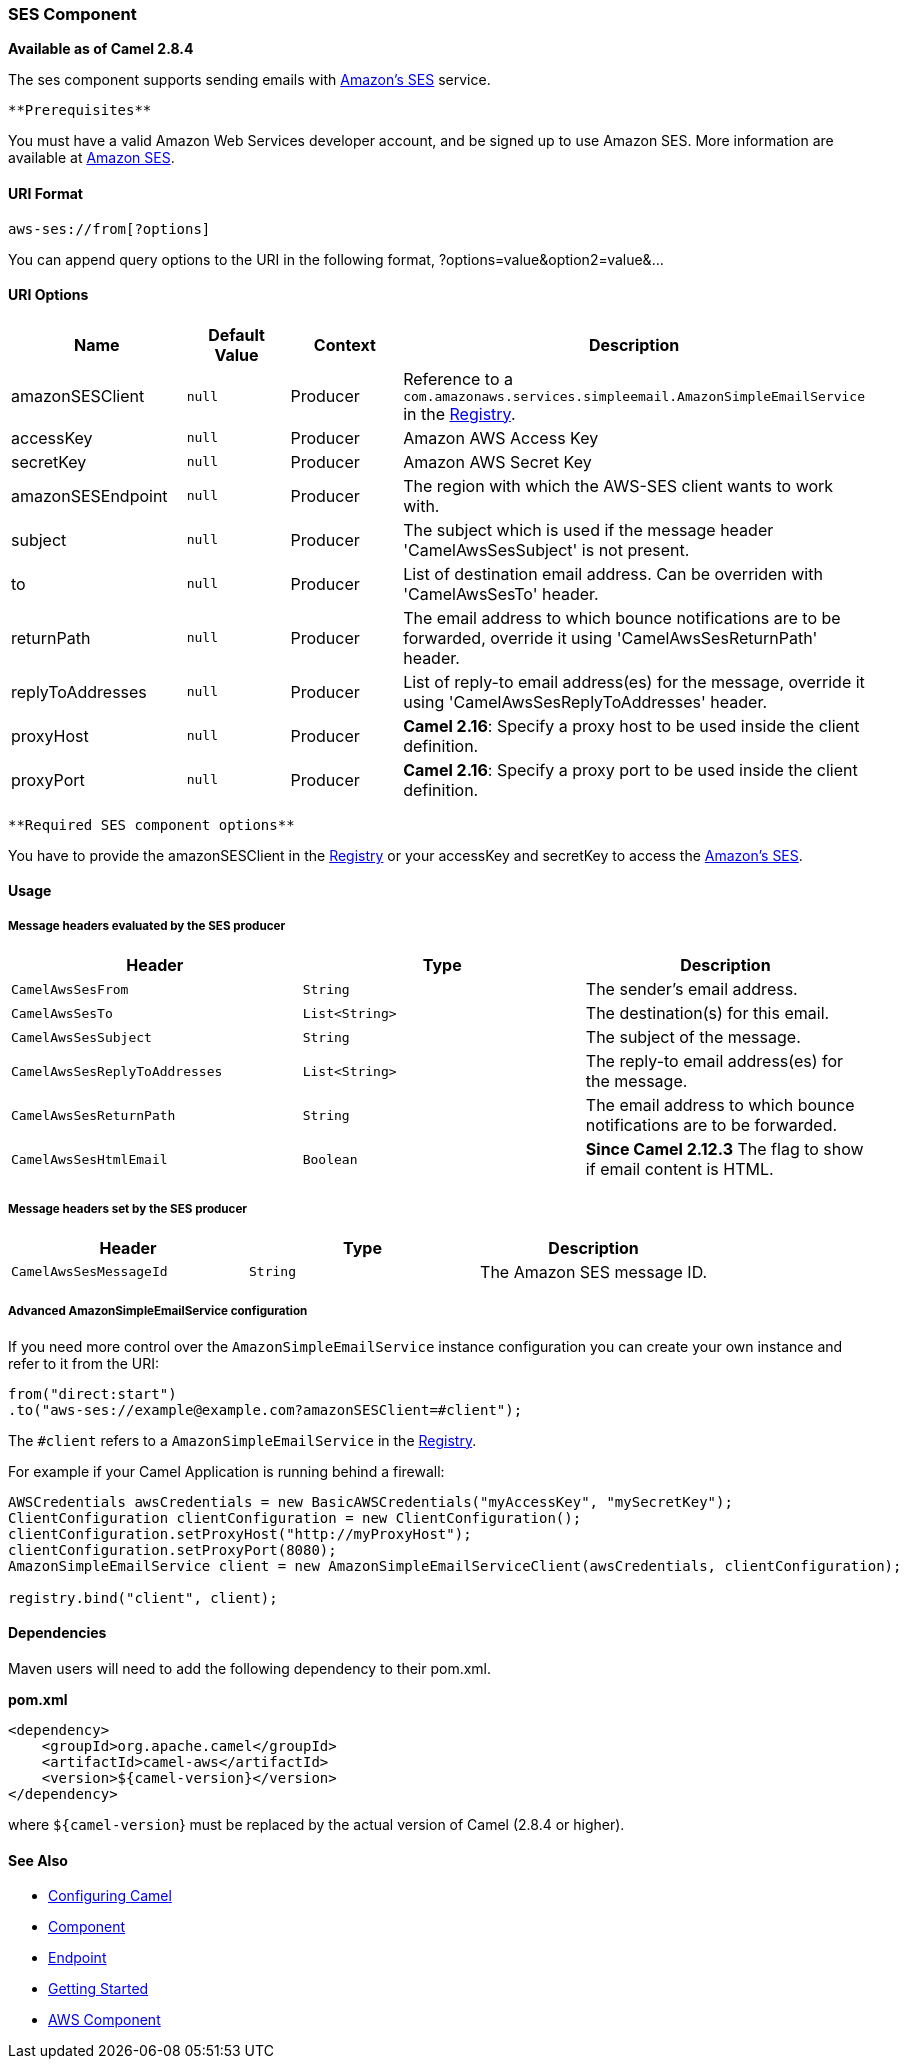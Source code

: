 [[ConfluenceContent]]
[[AWS-SES-SESComponent]]
SES Component
~~~~~~~~~~~~~

*Available as of Camel 2.8.4*

The ses component supports sending emails with
http://aws.amazon.com/ses[Amazon's SES] service.

[Info]
====
 **Prerequisites**

You must have a valid Amazon Web Services developer account, and be
signed up to use Amazon SES. More information are available at
http://aws.amazon.com/ses[Amazon SES].

====

[[AWS-SES-URIFormat]]
URI Format
^^^^^^^^^^

[source,brush:,java;,gutter:,false;,theme:,Default]
----
aws-ses://from[?options]
----

You can append query options to the URI in the following format,
?options=value&option2=value&...

[[AWS-SES-URIOptions]]
URI Options
^^^^^^^^^^^

[width="100%",cols="25%,25%,25%,25%",options="header",]
|=======================================================================
|Name |Default Value |Context |Description
|amazonSESClient |`null` |Producer |Reference to a
`com.amazonaws.services.simpleemail.AmazonSimpleEmailService` in the
link:registry.html[Registry].

|accessKey |`null` |Producer |Amazon AWS Access Key

|secretKey |`null` |Producer |Amazon AWS Secret Key

|amazonSESEndpoint |`null` |Producer |The region with which the AWS-SES
client wants to work with.

|subject |`null` |Producer |The subject which is used if the message
header 'CamelAwsSesSubject' is not present.

|to |`null` |Producer |List of destination email address. Can be
overriden with 'CamelAwsSesTo' header.

|returnPath |`null` |Producer |The email address to which bounce
notifications are to be forwarded, override it using
'CamelAwsSesReturnPath' header.

|replyToAddresses |`null` |Producer |List of reply-to email address(es)
for the message, override it using 'CamelAwsSesReplyToAddresses' header.

|proxyHost |`null` |Producer |*Camel 2.16*: Specify a proxy host to be
used inside the client definition.

|proxyPort |`null` |Producer |*Camel 2.16*: Specify a proxy port to be
used inside the client definition.
|=======================================================================

[Info]
====
 **Required SES component options**

You have to provide the amazonSESClient in the
link:registry.html[Registry] or your accessKey and secretKey to access
the http://aws.amazon.com/ses[Amazon's SES].

====

[[AWS-SES-Usage]]
Usage
^^^^^

[[AWS-SES-MessageheadersevaluatedbytheSESproducer]]
Message headers evaluated by the SES producer
+++++++++++++++++++++++++++++++++++++++++++++

[width="100%",cols="34%,33%,33%",options="header",]
|=======================================================================
|Header |Type |Description
|`CamelAwsSesFrom` |`String` |The sender's email address.

|`CamelAwsSesTo` |`List<String>` |The destination(s) for this email.

|`CamelAwsSesSubject` |`String` |The subject of the message.

|`CamelAwsSesReplyToAddresses` |`List<String>` |The reply-to email
address(es) for the message.

|`CamelAwsSesReturnPath` |`String` |The email address to which bounce
notifications are to be forwarded.

|`CamelAwsSesHtmlEmail` |`Boolean` |*Since Camel 2.12.3* The flag to
show if email content is HTML.
|=======================================================================

[[AWS-SES-MessageheaderssetbytheSESproducer]]
Message headers set by the SES producer
+++++++++++++++++++++++++++++++++++++++

[width="100%",cols="34%,33%,33%",options="header",]
|============================================================
|Header |Type |Description
|`CamelAwsSesMessageId` |`String` |The Amazon SES message ID.
|============================================================

[[AWS-SES-AdvancedAmazonSimpleEmailServiceconfiguration]]
Advanced AmazonSimpleEmailService configuration
+++++++++++++++++++++++++++++++++++++++++++++++

If you need more control over the `AmazonSimpleEmailService` instance
configuration you can create your own instance and refer to it from the
URI:

[source,brush:,java;,gutter:,false;,theme:,Default]
----
from("direct:start")
.to("aws-ses://example@example.com?amazonSESClient=#client");
----

The `#client` refers to a `AmazonSimpleEmailService` in the
link:registry.html[Registry].

For example if your Camel Application is running behind a firewall:

[source,brush:,java;,gutter:,false;,theme:,Default]
----
AWSCredentials awsCredentials = new BasicAWSCredentials("myAccessKey", "mySecretKey");
ClientConfiguration clientConfiguration = new ClientConfiguration();
clientConfiguration.setProxyHost("http://myProxyHost");
clientConfiguration.setProxyPort(8080);
AmazonSimpleEmailService client = new AmazonSimpleEmailServiceClient(awsCredentials, clientConfiguration);

registry.bind("client", client);
----

[[AWS-SES-Dependencies]]
Dependencies
^^^^^^^^^^^^

Maven users will need to add the following dependency to their pom.xml.

*pom.xml*

[source,brush:,java;,gutter:,false;,theme:,Default]
----
<dependency>
    <groupId>org.apache.camel</groupId>
    <artifactId>camel-aws</artifactId>
    <version>${camel-version}</version>
</dependency>
----

where `${camel-version`} must be replaced by the actual version of Camel
(2.8.4 or higher).

[[AWS-SES-SeeAlso]]
See Also
^^^^^^^^

* link:configuring-camel.html[Configuring Camel]
* link:component.html[Component]
* link:endpoint.html[Endpoint]
* link:getting-started.html[Getting Started]

* link:aws.html[AWS Component]
